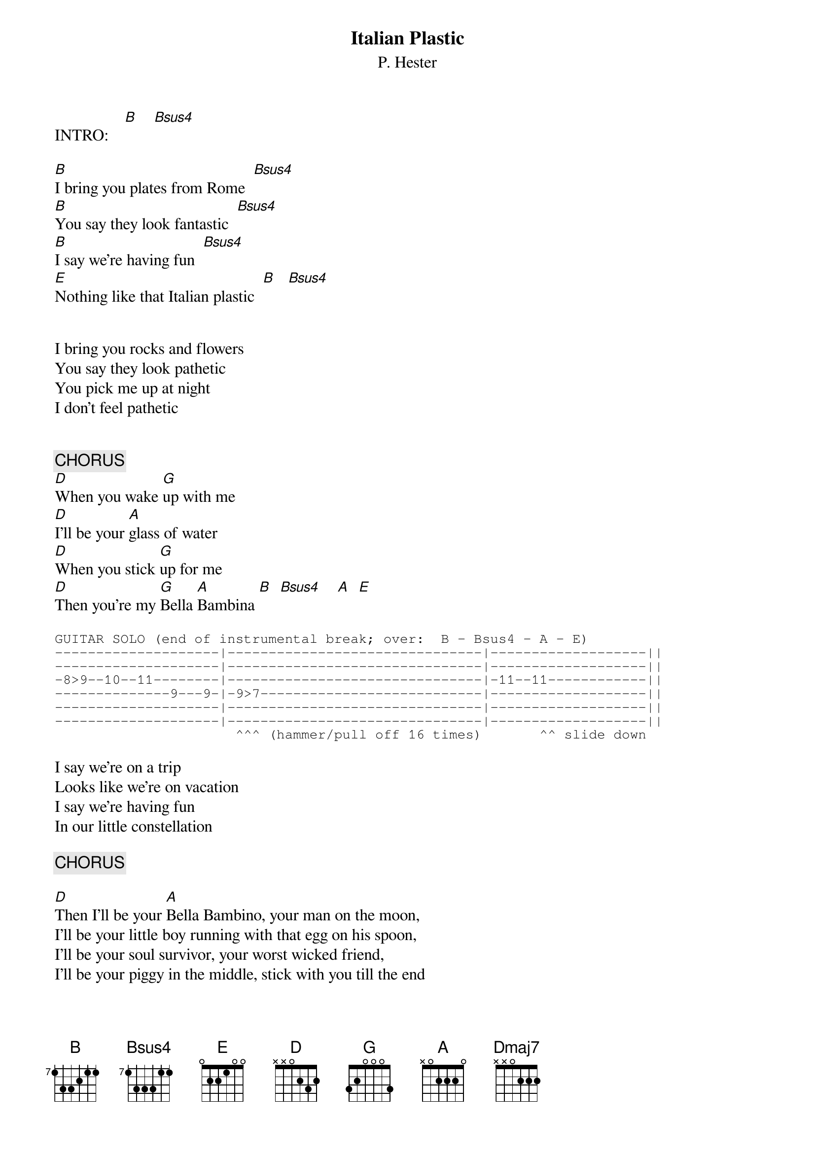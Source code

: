 {title:Italian Plastic}
{subtitle:P. Hester}
{define B base-fret 7 frets 1 3 3 2 1 1}
{define Bsus4 base-fret 7 frets 1 3 3 3 1 1}
{define Dmaj7 base-fret 0 frets x x 0 2 2 2}

INTRO:    [B]    [Bsus4]

[B]I bring you plates from Rome  [Bsus4]
[B]You say they look fantastic  [Bsus4]
[B]I say we're having fun  [Bsus4]
[E]Nothing like that Italian plastic  [B]   [Bsus4]


I bring you rocks and flowers
You say they look pathetic
You pick me up at night
I don't feel pathetic


{c:CHORUS}
[D]When you wake [G]up with me
[D]I'll be your [A]glass of water
[D]When you stick [G]up for me
[D]Then you're my [G]Bella [A]Bambina [B]  [Bsus4]    [A]  [E]

{sot}
GUITAR SOLO (end of instrumental break; over:  B - Bsus4 - A - E)
--------------------|-------------------------------|-------------------||
--------------------|-------------------------------|-------------------||
-8>9--10--11--------|-------------------------------|-11--11------------||
--------------9---9-|-9>7---------------------------|-------------------||
--------------------|-------------------------------|-------------------||
--------------------|-------------------------------|-------------------||
                      ^^^ (hammer/pull off 16 times)       ^^ slide down
{eot}
                      
I say we're on a trip
Looks like we're on vacation
I say we're having fun
In our little constellation

{c:CHORUS}

[D]Then I'll be your [A]Bella Bambino, your man on the moon,
I'll be your little boy running with that egg on his spoon,
I'll be your soul survivor, your worst wicked friend,
I'll be your piggy in the middle, stick with you till the end

{c:CHORUS}

RIDE-0UT CHORDS:  [Dmaj7]    [D]


